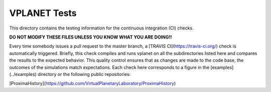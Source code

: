 VPLANET Tests
-----

This directory contains the testing information for the continuous integration (CI)
checks.

**DO NOT MODIFY THESE FILES UNLESS YOU KNOW WHAT YOU ARE DOING!!**

Every time somebody issues a pull request to the master branch, a [TRAVIS CI](https://travis-ci.org/)
check is automatically triggered. Briefly, this check compiles and runs vplanet
on all the subdirectories listed here and compares the results to the expected
behavior. This quality control ensures that as changes are made to the code base,
the outcomes of the simulations match expectations. Each check here corresponds
to a figure in the [examples](../examples) directory or the following public
repositories:

[ProximaHistory](https://github.com/VirtualPlanetaryLaboratory/ProximaHistory)
